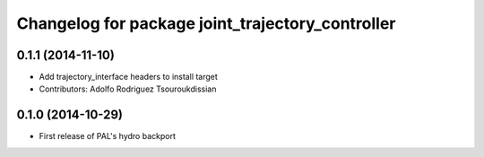^^^^^^^^^^^^^^^^^^^^^^^^^^^^^^^^^^^^^^^^^^^^^^^^^
Changelog for package joint_trajectory_controller
^^^^^^^^^^^^^^^^^^^^^^^^^^^^^^^^^^^^^^^^^^^^^^^^^

0.1.1 (2014-11-10)
------------------
* Add trajectory_interface headers to install target
* Contributors: Adolfo Rodriguez Tsouroukdissian

0.1.0 (2014-10-29)
------------------
* First release of PAL's hydro backport
